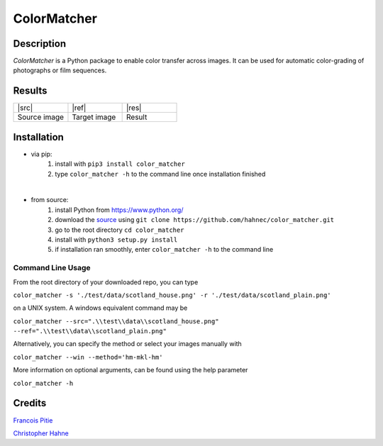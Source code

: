 ============
ColorMatcher
============

Description
-----------

*ColorMatcher* is a Python package to enable color transfer across images.
It can be used for automatic color-grading of photographs or film sequences.

Results
-------

.. list-table::
   :widths: 8 8 8

   * - |src|
     - |ref|
     - |res|
   * - Source image
     - Target image
     - Result

Installation
------------

* via pip:
    1. install with ``pip3 install color_matcher``
    2. type ``color_matcher -h`` to the command line once installation finished

|

* from source:
    1. install Python from https://www.python.org/
    2. download the source_ using ``git clone https://github.com/hahnec/color_matcher.git``
    3. go to the root directory ``cd color_matcher``
    4. install with ``python3 setup.py install``
    5. if installation ran smoothly, enter ``color_matcher -h`` to the command line

Command Line Usage
==================

From the root directory of your downloaded repo, you can type

``color_matcher -s './test/data/scotland_house.png' -r './test/data/scotland_plain.png'``

on a UNIX system. A windows equivalent command may be

``color_matcher --src=".\\test\\data\\scotland_house.png" --ref=".\\test\\data\\scotland_plain.png"``

Alternatively, you can specify the method or select your images manually with

``color_matcher --win --method='hm-mkl-hm'``

More information on optional arguments, can be found using the help parameter

``color_matcher -h``

Credits
-------

`Francois Pitie <http://francois.pitie.net/>`__

`Christopher Hahne <http://www.christopherhahne.de/>`__

.. Hyperlink aliases

.. _source: https://github.com/hahnec/color_matcher/archive/master.zip

.. |src| raw:: html

    <img src="https://raw.githubusercontent.com/hahnec/color_matcher/master/test/data/scotland_house.png" height="187px" max-width:"100%">

.. |ref| raw:: html

    <img src="https://raw.githubusercontent.com/hahnec/color_matcher/master/test/data/scotland_plain.png" height="187px" max-width:"100%">

.. |res| raw:: html

    <img src="https://raw.githubusercontent.com/hahnec/color_matcher/master/test/data/scotland_pitie.png" height="187px" max-width:"100%">
